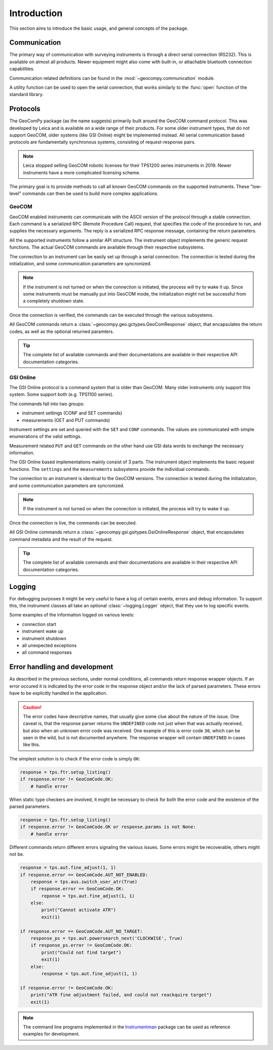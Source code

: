 Introduction
============

This section aims to introduce the basic usage, and general concepts of the
package.

Communication
-------------

The primary way of communication with surveying instruments is through
a direct serial connection (RS232). This is available on almost all products.
Newer equipment might also come with built-in, or attachable bluetooth
connection capabilities.

Communication related definitions can be found in the
:mod:`~geocompy.communication` module.

A utility function can be used to open the serial connection, that works
similarly to the :func:`open` function of the standard library.

.. code-block:: python
    :caption: Creating connection with the utility function
    :linenos:

    from geocompy.communication import open_serial


    with open_serial("COM1", timeout=15) as com:
        com.send("some message")

.. seealso::

    Communication methods are discussed in more detail in
    :ref:`page_connections`.

Protocols
---------

The GeoComPy package (as the name suggests) primarily built around the
GeoCOM command protocol. This was developed by Leica and is available on
a wide range of their products. For some older instrument types, that do
not support GeoCOM, older systems (like GSI Online) might be implemented
instead. All serial communication based protocols are fundamentally
synchronous systems, consisting of request-response pairs.

.. note::

    Leica stopped selling GeoCOM robotic licenses for their TPS1200 series
    instruments in 2019. Newer instruments have a more complicated
    licensing scheme.

The primary goal is to provide methods to call all known GeoCOM commands on the
supported instruments. These "low-level" commands can then be used to build
more complex applications.

GeoCOM
^^^^^^

GeoCOM enabled instruments can communicate with the ASCII version of the
protocol through a stable connection. Each command is a serialized RPC
(Remote Procedure Call) request, that specifies the code of the procedure
to run, and supplies the necessary arguments. The reply is a serialized
RPC response message, containing the return parameters.

.. code-block::
    :caption: GeoCOM exchange example

    %R1Q,9029:1,1,0 # RPC 9029, prism search in window
    %R1P,0,0:0      # Standard OK response

All the supported instruments follow a similar API structure. The instrument
object implements the generic request functions. The actual GeoCOM commands
are available through their respective subsystems.

The connection to an instrument can be easily set up through a serial
connection. The connection is tested during the initialization, and some
communication parameters are syncronized.

.. code-block:: python
    :caption: Initializing instrument connection with GeoCOM
    :linenos:

    from geocompy import GeoCom, open_serial


    with open_serial("COM1", timeout=10) as com:
        tps = GeoCom(com)

.. note::

    If the instrument is not turned on when the connection is initiated,
    the process will try to wake it up. Since some instruments must be
    manually put into GeoCOM mode, the initialization might not be successful
    from a completely shutdown state.

Once the connection is verified, the commands can be executed through the
various subsystems.

.. code-block:: python
    :caption: Querying the system software version through Central Services
    :linenos:

    resp = tps.csv.get_firmware_version()
    print(resp)  # GeoComResponse(CSV_GetSWVersion) com: OK, rpc: OK...

All GeoCOM commands return a :class:`~geocompy.geo.gctypes.GeoComResponse`
object, that encapsulates the return codes, as well as the optional
returned paramters.

.. tip::

    The complete list of available commands and their documentations are
    available in their respective API documentation categories.

GSI Online
^^^^^^^^^^

The GSI Online protocol is a command system that is older than GeoCOM. Many
older instruments only support this system. Some support both (e.g. 
TPS1100 series).

The commands fall into two groups:

- instrument settings (CONF and SET commands)
- measurements (GET and PUT commands)

Instrument settings are set and queried with the ``SET`` and ``CONF`` commands.
The values are communicated with simple enumerations of the valid settings.

.. code-block::
    :caption: GSI Online settings exchange example

    CONF/30   # Query command
    0030/0001 # Response

    SET/30/2  # Setting beeping to loud
    ?         # Success confirmation

Measurement related ``PUT`` and ``GET`` commands on the other hand use GSI data
words to exchange the necessary information.

.. code-block::
    :caption: GSI Online measurements exchange example

    GET/M/WI11                # Query current point ID
    11....+000000A1           # Response if format is GSI8
    *11....+00000000000000A1  # Response if format is GSI16

    PUT/11....+000000A2       # Setting new point ID
    ?                         # Success confirmation

The GSI Online based implementations mainly consist of 3 parts. The instrument
object implements the basic request functions. The ``settings`` and the
``measurements`` subsystems provide the individual commands.

The connection to an instrument is identical to the GeoCOM versions. The
connection is tested during the initialization, and some communication
parameters are syncronized.

.. code-block:: python
    :caption: Initializing instrument connection with GSI Online
    :linenos:

    from geocompy import GsiOnlineDNA, open_serial


    with open_serial("COM1", timeout=10) as com:
        level = GsiOnlineDNA(com)

.. note::

    If the instrument is not turned on when the connection is initiated,
    the process will try to wake it up.

Once the connection is live, the commands can be executed.

.. code-block:: python
    :caption: Turning off beeping and getting a staff reading
    :linenos:

    level.settings.set_beep(level.settings.BEEPINTENSITY.OFF)
    resp = level.measurements.get_reading()
    print(resp)  # GsiOnlineResponse(Reading) success, value: ...

All GSI Online commands return a
:class:`~geocompy.gsi.gsitypes.GsiOnlineResponse` object, that encapsulates
command metadata and the result of the request.

.. tip::

    The complete list of available commands and their documentations are
    available in their respective API documentation categories.

Logging
-------

For debugging purposes it might be very useful to have a log of certain events,
errors and debug information. To support this, the instrument classes all take
an optional :class:`~logging.Logger` object, that they use to log specific
events.

.. code-block:: python
    :caption: Passing a console logger
    :linenos:

    from sys import stdout
    from logging import getLogger, DEBUG, StreamHandler

    from geocompy import GsiOnlineDNA, open_serial


    logger = getLogger("TPS")
    logger.addHandler(StreamHandler(stdout))
    logger.setLevel(DEBUG)
    with open_serial("COM1", timeout=15) as com:
        level = GsiOnlineDNA(com, logger)

Some examples of the information logged on various levels:

- connection start
- instrument wake up
- instrument shutdown
- all unexpected exceptions
- all command responses

Error handling and development
------------------------------

As described in the previous sections, under normal conditions, all commands
return response wrapper objects. If an error occured it is indicated by the
error code in the response object and/or the lack of parsed parameters. These
errors have to be explicitly handled in the application.

.. caution::
    :class: warning

    The error codes have descriptive names, that usually give some clue
    about the nature of the issue. One caveat is, that the response parser
    returns the ``UNDEFINED`` code not just when that was actually received,
    but also when an unknown error code was received. One example of this is
    error code ``30``, which can be seen in the wild, but is not documented
    anywhere. The response wrapper will contain ``UNDEFINED`` in cases like
    this.

The simplest solution is to check if the error code is simply ``OK``:

.. code-block:: python

    response = tps.ftr.setup_listing()
    if response.error != GeoComCode.OK:
        # handle error

When static type checkers are involved, it might be necessary to check for both
the error code and the existence of the parsed parameters.

.. code-block:: python

    response = tps.ftr.setup_listing()
    if response.error != GeoComCode.OK or response.params is not None:
        # handle error

Different commands return different errors signaling the various issues.
Some errors might be recoverable, others might not be.

.. code-block:: python

    response = tps.aut.fine_adjust(1, 1)
    if response.error == GeoComCode.AUT_NOT_ENABLED:
        response = tps.aus.switch_user_atr(True)
        if response.error == GeoComCode.OK:
            reponse = tps.aut.fine_adjust(1, 1)
        else:
            print("Cannot activate ATR")
            exit(1)
    
    if response.error == GeoComCode.AUT_NO_TARGET:
        response_ps = tps.aut.powersearch_next('CLOCKWISE', True)
        if response_ps.error != GeoComCode.OK:
            print("Could not find target")
            exit(1)
        else:
            response = tps.aut.fine_adjust(1, 1)

    if response.error != GeoComCode.OK:
        print("ATR fine adjustment failed, and could not reackquire target")
        exit(1)

.. note::

    The command line programs implemented in the
    `Instrumentman <https://github.com/MrClock8163/Instrumentman>`_ package can
    be used as reference examples for development.
